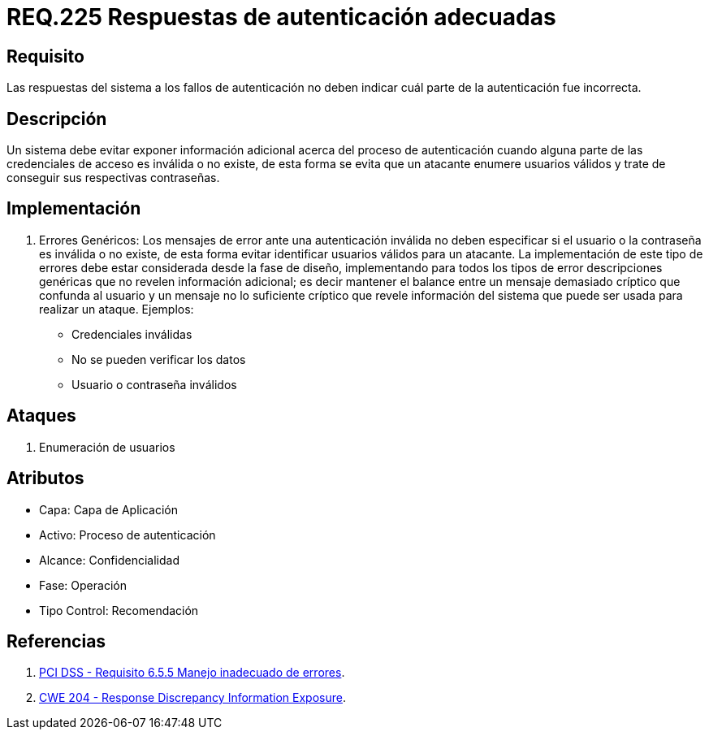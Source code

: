 :slug: rules/225/
:category: rules
:description: En el presente documento se detallan los requerimientos de seguridad relacionados al proceso de autenticación realizado en las aplicaciones. En este requerimiento se establece la importancia de configurar las respuestas de fallos de autenticación de forma segura.
:keywords: Requerimiento, Seguridad, Autenticación, Fallo, Respuesta, Información.
:rules: yes

= REQ.225 Respuestas de autenticación adecuadas

== Requisito

Las respuestas del sistema a los fallos de autenticación
no deben indicar cuál parte de la autenticación fue incorrecta.

== Descripción

Un sistema debe evitar exponer información adicional
acerca del proceso de autenticación
cuando alguna parte de las credenciales de acceso es inválida o no existe,
de esta forma se evita que un atacante enumere usuarios válidos
y trate de conseguir sus respectivas contraseñas.

== Implementación

. Errores Genéricos: Los mensajes de error ante una autenticación inválida
no deben especificar si el usuario o la contraseña es inválida o no existe,
de esta forma evitar identificar usuarios válidos para un atacante.
La implementación de este tipo de errores debe estar considerada
desde la fase de diseño,
implementando para todos los tipos de error descripciones genéricas
que no revelen información adicional;
es decir mantener el balance entre un mensaje demasiado críptico
que confunda al usuario y un mensaje no lo suficiente críptico
que revele información del sistema
que puede ser usada para realizar un ataque. Ejemplos:

* Credenciales inválidas
* No se pueden verificar los datos
* Usuario o contraseña inválidos

== Ataques

. Enumeración de usuarios

== Atributos

* Capa: Capa de Aplicación
* Activo: Proceso de autenticación
* ​Alcance: Confidencialidad
* ​Fase: Operación
* ​Tipo Control: Recomendación

== Referencias

. [[r1]] link:https://www.pcisecuritystandards.org/documents/PCI_DSS_v3-2es-LA.pdf[PCI DSS - Requisito 6.5.5 Manejo inadecuado de errores].

. [[r2]] link:https://cwe.mitre.org/data/definitions/204.html[CWE 204 - Response Discrepancy Information Exposure].
